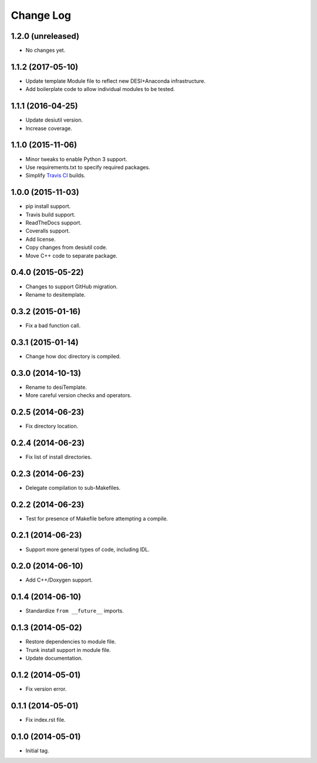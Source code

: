 ==========
Change Log
==========

1.2.0 (unreleased)
------------------

* No changes yet.

1.1.2 (2017-05-10)
------------------

* Update template Module file to reflect new DESI+Anaconda infrastructure.
* Add boilerplate code to allow individual modules to be tested.

1.1.1 (2016-04-25)
------------------

* Update desiutil version.
* Increase coverage.

1.1.0 (2015-11-06)
------------------

* Minor tweaks to enable Python 3 support.
* Use requirements.txt to specify required packages.
* Simplify `Travis CI`_ builds.

.. _`Travis CI`: http://travis-ci.org

1.0.0 (2015-11-03)
------------------

* pip install support.
* Travis build support.
* ReadTheDocs support.
* Coveralls support.
* Add license.
* Copy changes from desiutil code.
* Move C++ code to separate package.

0.4.0 (2015-05-22)
------------------

* Changes to support GitHub migration.
* Rename to desitemplate.

0.3.2 (2015-01-16)
------------------

* Fix a bad function call.

0.3.1 (2015-01-14)
------------------

* Change how doc directory is compiled.

0.3.0 (2014-10-13)
------------------

* Rename to desiTemplate.
* More careful version checks and operators.

0.2.5 (2014-06-23)
------------------

* Fix directory location.

0.2.4 (2014-06-23)
------------------

* Fix list of install directories.

0.2.3 (2014-06-23)
------------------

* Delegate compilation to sub-Makefiles.

0.2.2 (2014-06-23)
------------------

* Test for presence of Makefile before attempting a compile.

0.2.1 (2014-06-23)
------------------

* Support more general types of code, including IDL.

0.2.0 (2014-06-10)
------------------

* Add C++/Doxygen support.

0.1.4 (2014-06-10)
------------------

* Standardize ``from __future__`` imports.

0.1.3 (2014-05-02)
------------------

* Restore dependencies to module file.
* Trunk install support in module file.
* Update documentation.

0.1.2 (2014-05-01)
------------------

* Fix version error.

0.1.1 (2014-05-01)
------------------

* Fix index.rst file.

0.1.0 (2014-05-01)
------------------

* Initial tag.

